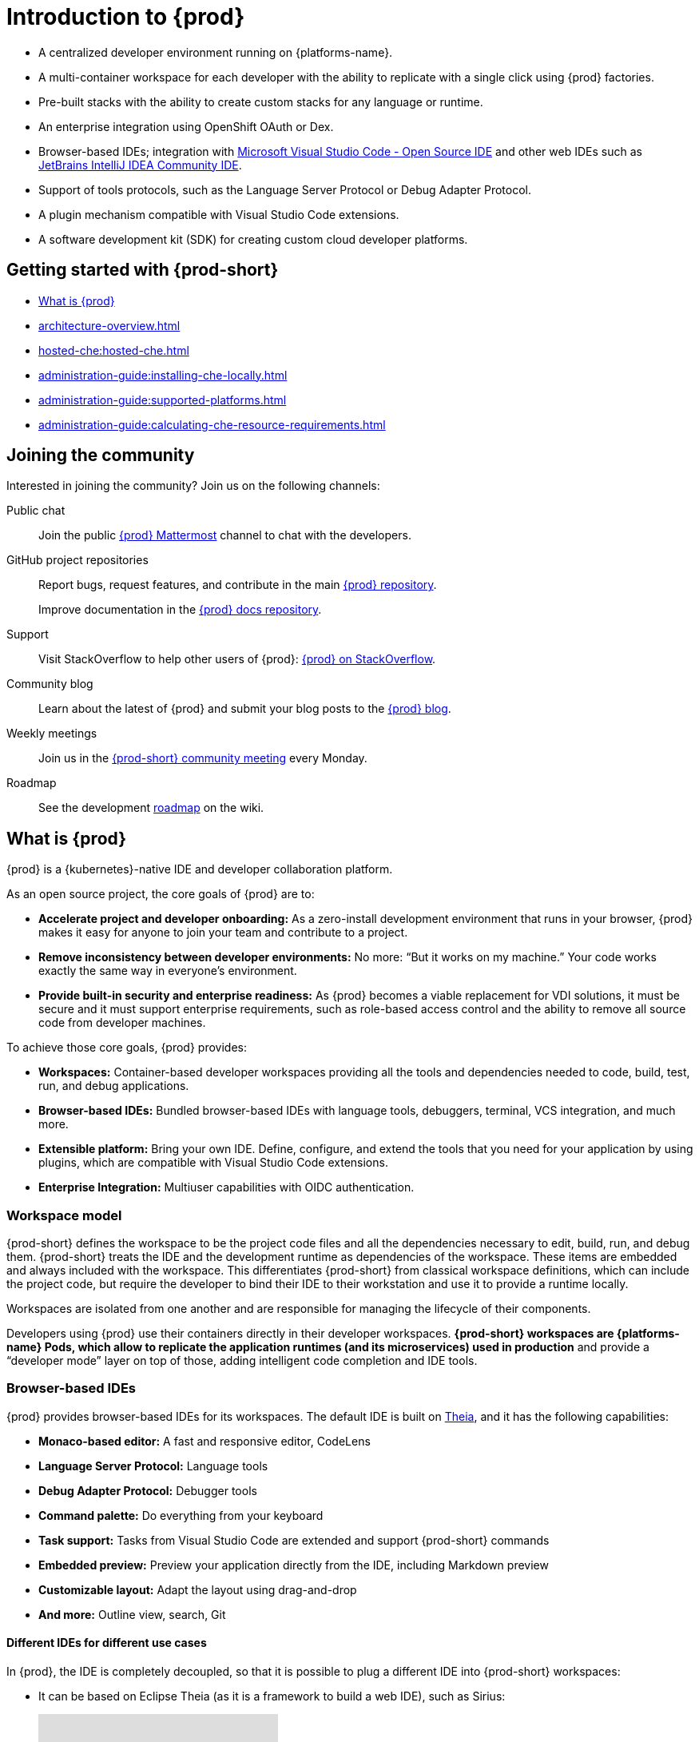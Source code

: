 :description: Introduction to {prod}
:navtitle: Introduction to {prod-short}
:keywords: overview, introduction-to-eclipse-che
:page-aliases: .:introduction-to-eclipse-che, .:known-issues

[id="introduction-to-{prod-id-short}"]
= Introduction to {prod}


* A centralized developer environment running on {platforms-name}.
* A multi-container workspace for each developer with the ability to replicate with a single click using {prod} factories.
* Pre-built stacks with the ability to create custom stacks for any language or runtime.
* An enterprise integration using OpenShift OAuth or Dex.
* Browser-based IDEs; integration with link:https://github.com/che-incubator/che-code[Microsoft Visual Studio Code - Open Source IDE] and other web IDEs such as link:https://github.com/che-incubator/jetbrains-editor-images[JetBrains IntelliJ IDEA Community IDE].
* Support of tools protocols, such as the Language Server Protocol or Debug Adapter Protocol.
* A plugin mechanism compatible with Visual Studio Code extensions.
* A software development kit (SDK) for creating custom cloud developer platforms.

[id="getting-started-with-{prod-id-short}"]
== Getting started with {prod-short}

* xref:what-is-{prod-id-short}[]
* xref:architecture-overview.adoc[]
* xref:hosted-che:hosted-che.adoc[]
* xref:administration-guide:installing-che-locally.adoc[]
* xref:administration-guide:supported-platforms.adoc[]
* xref:administration-guide:calculating-che-resource-requirements.adoc[]


== Joining the community

Interested in joining the community? Join us on the following channels:

Public chat::

Join the public link:https://mattermost.eclipse.org/eclipse/channels/eclipse-che[{prod} Mattermost] channel to chat with the developers.

GitHub project repositories::

Report bugs, request features, and contribute in the main link:https://github.com/eclipse/che[{prod} repository].
+
Improve documentation in the link:https://github.com/eclipse/che-docs[{prod} docs repository].

Support::

Visit StackOverflow to help other users of {prod}: link:https://stackoverflow.com/questions/tagged/eclipse-che[{prod} on StackOverflow].


Community blog::

Learn about the latest of {prod} and submit your blog posts to the link:https://che.eclipseprojects.io[{prod} blog].

Weekly meetings::

Join us in the link:https://github.com/eclipse/che/wiki/{prod-short}-Dev-Meetings[{prod-short} community meeting] every Monday.

Roadmap::

See the development link:https://github.com/eclipse/che/wiki/Roadmap[roadmap] on the wiki.

[id="what-is-{prod-id-short}"]
== What is {prod}

{prod} is a {kubernetes}-native IDE and developer collaboration platform.

As an open source project, the core goals of {prod} are to:

* *Accelerate project and developer onboarding:* As a zero-install development environment that runs in your browser, {prod} makes it easy for anyone to join your team and contribute to a project.
* **Remove inconsistency between developer environments:** No more: “But it works on my machine.” Your code works exactly the same way in everyone’s environment.
* *Provide built-in security and enterprise readiness:* As {prod} becomes a viable replacement for VDI solutions, it must be secure and it must support enterprise requirements, such as role-based access control and the ability to remove all source code from developer machines.

To achieve those core goals, {prod} provides:

* *Workspaces:* Container-based developer workspaces providing all the tools and dependencies needed to code, build, test, run, and debug applications.
* *Browser-based IDEs:* Bundled browser-based IDEs with language tools, debuggers, terminal, VCS integration, and much more.
* *Extensible platform:* Bring your own IDE. Define, configure, and extend the tools that you need for your application by using plugins, which are compatible with Visual Studio Code extensions.
* *Enterprise Integration:* Multiuser capabilities with OIDC authentication.

=== Workspace model

{prod-short} defines the workspace to be the project code files and all the dependencies necessary to edit, build, run, and debug them. {prod-short} treats the IDE and the development runtime as dependencies of the workspace. These items are embedded and always included with the workspace. This differentiates {prod-short} from classical workspace definitions, which can include the project code, but require the developer to bind their IDE to their workstation and use it to provide a runtime locally.

Workspaces are isolated from one another and are responsible for managing the lifecycle of their components.

Developers using {prod} use their containers directly in their developer workspaces. *{prod-short} workspaces are {platforms-name} Pods, which allow to replicate the application runtimes (and its microservices) used in production* and provide a “developer mode” layer on top of those, adding intelligent code completion and IDE tools.

=== Browser-based IDEs

{prod} provides browser-based IDEs for its workspaces. The default IDE is built on link:https://github.com/theia-ide/theia[Theia], and it has the following capabilities:

* *Monaco-based editor:* A fast and responsive editor, CodeLens
* **Language Server Protocol:** Language tools
* *Debug Adapter Protocol:* Debugger tools
* *Command palette:* Do everything from your keyboard
* *Task support:* Tasks from Visual Studio Code are extended and support {prod-short} commands
* *Embedded preview:* Preview your application directly from the IDE, including Markdown preview
* *Customizable layout:* Adapt the layout using drag-and-drop
* *And more:* Outline view, search, Git


==== Different IDEs for different use cases


In {prod}, the IDE is completely decoupled, so that it is possible to plug a different IDE into {prod-short} workspaces:

* It can be based on Eclipse Theia (as it is a framework to build a web IDE), such as Sirius:
+
video::B6aCqywKpyY[youtube]

* It can be a completely different solution, such as Jupyter or Eclipse Dirigible:
+
video::VooNzKxRFgw[youtube]

For situations where the default IDE does not cover the use cases of the users or to use a dedicated tool rather than an IDE.


=== Extensible platform

{prod} is a great platform to build cloud-native tools, and it provides a strong extensibility model with an enjoyable developer experience for contributors.

{prod} is extensible in different ways:

* *Plug-ins* to add capabilities to the IDE. Che-Theia plugins rely on APIs compatible with Visual Studio Code. Plug-ins are isolated and provide their own dependencies packaged in containers.
* *Stacks* to create pre-configured {prod-short} workspaces with a dedicated set of tools.
* *Alternative IDEs* to provide specialized tools within {prod}. Build your own, based on Eclipse Theia, or pick existing ones such as Jupyter.
* *Marketplace (soon)* to easily distribute tools and custom IDEs, which can be tried online, to users and communities.

{prod} uses Che-Theia as its default browser-based IDE. Che-Theia provides a framework to build web IDEs. It is built-in TypeScript and gives contributors a programming model that is flexible, relies on state-of-the-art tools protocols, and makes it faster to build new tools.

In {prod}, the dependencies needed for the tools running in the user's workspace are available when needed. This means that a Che-Theia plugin provides its dependencies, its back-end services (which could be running in a sidecar container connected to the user’s workspace), and the IDE UI extension. {prod-short} packages all these elements together, so that the user does not have to configure different tools together.

==== Visual Studio Code extension compatibility

{prod} rationalizes the effort for a contributor who wants to build a plugin and distribute it to different developer communities and tools. For that purpose, {prod} features a plugin API compatible with extension points from Visual Studio Code. As a result, it is easy to bring an existing plugin from Visual Studio Code into {prod}. The main difference is in the way the plugins are packaged. On {prod}, plugins are delivered with their own dependencies in their own container.

video::HbTKDlOL1eo[youtube]

=== Enterprise integration

* An enterprise integration using OpenShift OAuth or Dex.
* Every {prod} user gets a centralized developer workspace that can be easily defined, administered, and managed.

* As a {kubernetes}-native application, {prod} provides state-of-the-art monitoring and tracing capabilities, integrating with link:https://prometheus.io/[Prometheus] and link:https://grafana.com/[Grafana].

.Additional resources

* xref:architecture-overview.adoc[]

